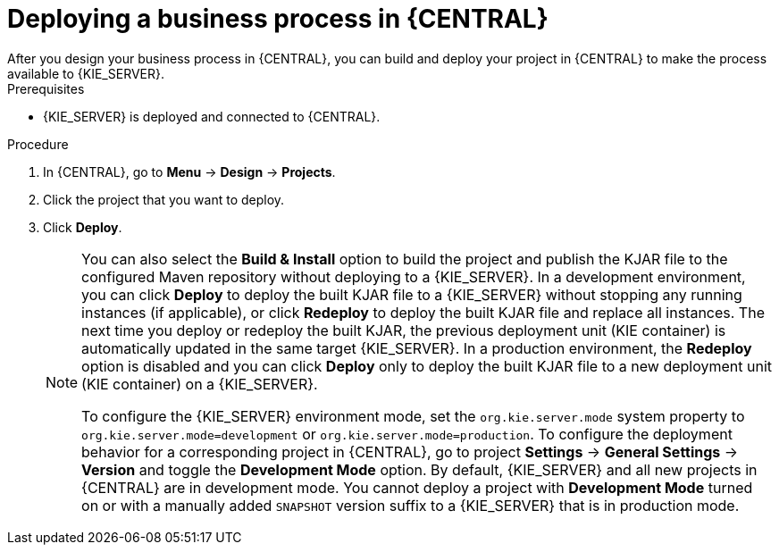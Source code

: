 [id='deploy-bus-proc']
= Deploying a business process in {CENTRAL}
After you design your business process in {CENTRAL}, you can build and deploy your project in {CENTRAL} to make the process available to {KIE_SERVER}.

.Prerequisites
* {KIE_SERVER} is deployed and connected to {CENTRAL}.
ifdef::DM,PAM[]
For more information about {KIE_SERVER} configuration, see {URL_INSTALLING_ON_EAP}[_{INSTALLING_ON_EAP}_].
endif::[]

.Procedure

. In {CENTRAL}, go to *Menu* -> *Design* -> *Projects*.
. Click the project that you want to deploy.
. Click *Deploy*.
+
[NOTE]
====
You can also select the *Build & Install* option to build the project and publish the KJAR file to the configured Maven repository without deploying to a {KIE_SERVER}. In a development environment, you can click *Deploy* to deploy the built KJAR file to a {KIE_SERVER} without stopping any running instances (if applicable), or click *Redeploy* to deploy the built KJAR file and replace all instances. The next time you deploy or redeploy the built KJAR, the previous deployment unit (KIE container) is automatically updated in the same target {KIE_SERVER}. In a production environment, the *Redeploy* option is disabled and you can click *Deploy* only to deploy the built KJAR file to a new deployment unit (KIE container) on a {KIE_SERVER}.

To configure the {KIE_SERVER} environment mode, set the `org.kie.server.mode` system property to `org.kie.server.mode=development` or `org.kie.server.mode=production`. To configure the deployment behavior for a corresponding project in {CENTRAL}, go to project *Settings* -> *General Settings* -> *Version* and toggle the *Development Mode* option. By default, {KIE_SERVER} and all new projects in {CENTRAL} are in development mode. You cannot deploy a project with *Development Mode* turned on or with a manually added `SNAPSHOT` version suffix to a {KIE_SERVER} that is in production mode.
====
